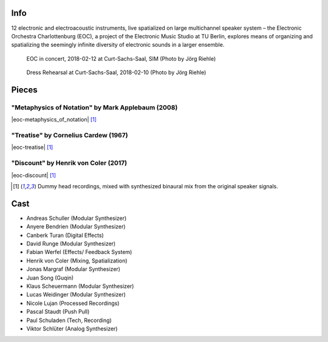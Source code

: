 .. title: Curt-Sachs-Saal 2018
.. slug: curt-sachs-saal-2018
.. date: 2019-04-21 17:05:11 UTC+02:00
.. tags: 
.. category: 
.. link: 
.. description: 
.. type: text

Info
####

12 electronic and electroacoustic instruments, live spatialized on large
multichannel speaker system – the Electronic Orchestra Charlottenburg (EOC), a
project of the Electronic Music Studio at TU Berlin, explores means of
organizing and spatializing the seemingly infinite diversity of electronic
sounds in a larger ensemble.

.. figure:: /images/20180313-eoc-in_concert.jpg
  :alt: EOC in concert.

  EOC in concert, 2018-02-12 at Curt-Sachs-Saal, SIM (Photo by Jörg Riehle)

.. figure:: /images/20180313-eoc-rehearsals.jpg
  :alt: EOC during rehearsals.

  Dress Rehearsal at Curt-Sachs-Saal, 2018-02-10 (Photo by Jörg Riehle)


Pieces
######

"Metaphysics of Notation" by Mark Applebaum (2008)
--------------------------------------------------
|eoc-metaphysics_of_notation| [1]_

"Treatise" by Cornelius Cardew (1967)
-------------------------------------
|eoc-treatise| [1]_

"Discount" by Henrik von Coler (2017)
-------------------------------------
|eoc-discount| [1]_

.. [1] Dummy head recordings, mixed with synthesized binaural mix from the
       original speaker signals.


Cast
####

* Andreas Schuller (Modular Synthesizer)
* Anyere Bendrien (Modular Synthesizer)
* Canberk Turan (Digital Effects)
* David Runge (Modular Synthesizer)
* Fabian Werfel (Effects/ Feedback System)
* Henrik von Coler (Mixing, Spatialization)
* Jonas Margraf (Modular Synthesizer)
* Juan Song (Guqin)
* Klaus Scheuermann (Modular Synthesizer)
* Lucas Weidinger (Modular Synthesizer)
* Nicole Lujan (Processed Recordings)
* Pascal Staudt (Push Pull)
* Paul Schuladen (Tech, Recording)
* Viktor Schlüter (Analog Synthesizer)

.. |eoc-discount| raw:: html

  <audio controls preload="none">
    <source src="https://static.eo-charlottenburg.de/audio/20180313-EOC-Discount.mp3" type="audio/mp3">
  </audio>

.. |eoc-treatise| raw:: html

  <audio controls preload="none">
    <source src="https://static.eo-charlottenburg.de/audio/20180313-EOC-Treatise.mp3" type="audio/mp3">
  </audio>

.. |eoc-metaphysics_of_notation| raw:: html

  <audio controls preload="none">
    <source src="https://static.eo-charlottenburg.de/audio/20180313-EOC-Metaphysics_of_Notation.mp3" type="audio/mp3">
  </audio>
